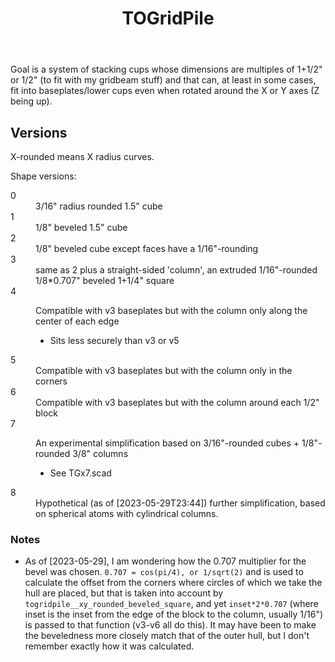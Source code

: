 #+TITLE: TOGridPile

Goal is a system of stacking cups whose dimensions
are multiples of 1+1/2" or 1/2" (to fit with my gridbeam stuff)
and that can, at least in some cases, fit into baseplates/lower cups
even when rotated around the X or Y axes (Z being up).

** Versions

X-rounded means X radius curves.

Shape versions:
- 0 :: 3/16" radius rounded 1.5" cube
- 1 :: 1/8" beveled 1.5" cube
- 2 :: 1/8" beveled cube except faces have a 1/16"-rounding
- 3 :: same as 2 plus a straight-sided 'column', an extruded 1/16"-rounded 1/8*0.707" beveled 1+1/4" square
- 4 :: Compatible with v3 baseplates but with the column only along the center of each edge
  - Sits less securely than v3 or v5
- 5 :: Compatible with v3 baseplates but with the column only in the corners
- 6 :: Compatible with v3 baseplates but with the column around each 1/2" block
- 7 :: An experimental simplification based on 3/16"-rounded cubes + 1/8"-rounded 3/8" columns
  - See TGx7.scad
- 8 :: Hypothetical (as of [2023-05-29T23:44]) further simplification,
  based on spherical atoms with cylindrical columns.

*** Notes

- As of [2023-05-29], I am wondering how the 0.707 multiplier for the bevel was chosen.
  ~0.707 = cos(pi/4), or 1/sqrt(2)~ and is used to calculate the offset from the corners
  where circles of which we take the hull are placed, but that is taken into account
  by ~togridpile__xy_rounded_beveled_square~, and yet ~inset*2*0.707~
  (where inset is the inset from the edge of the block to the column, usually 1/16")
  is passed to that function (v3-v6 all do this).
  It may have been to make the beveledness more closely match that
  of the outer hull, but I don't remember exactly how it was calculated.
